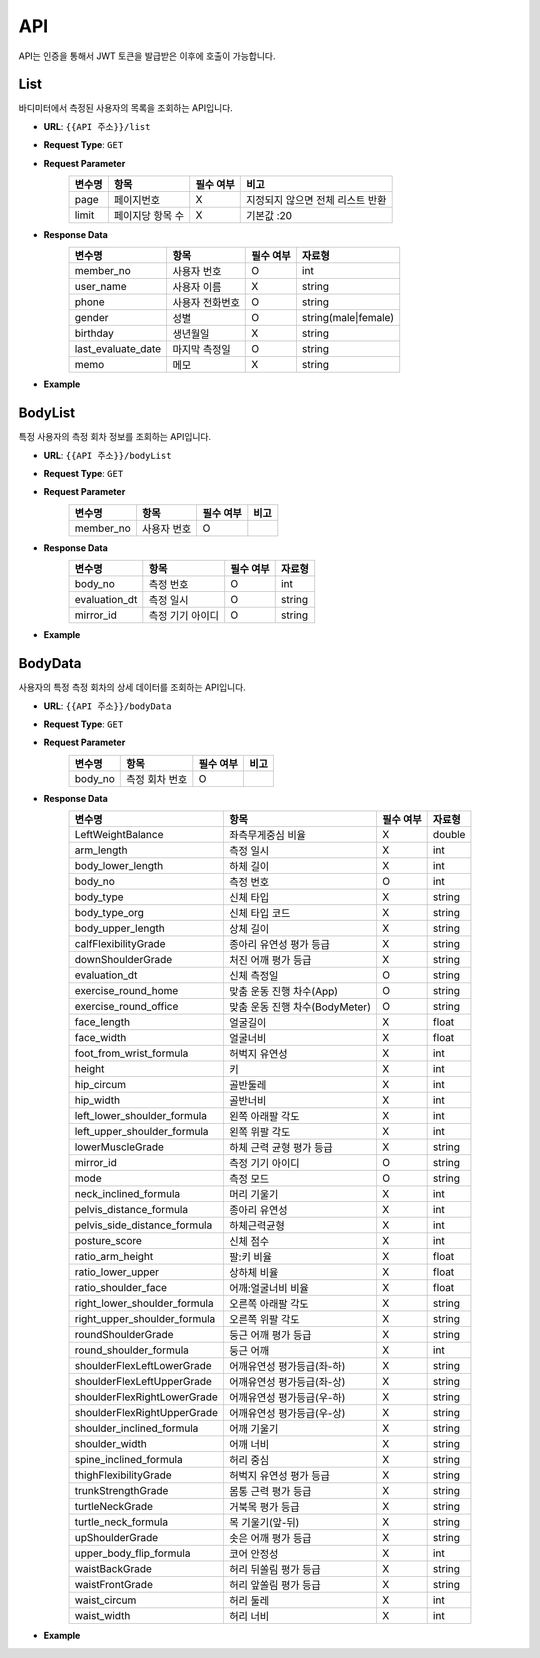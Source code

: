 API
===

API는 인증을 통해서 JWT 토큰을 발급받은 이후에 호출이 가능합니다.

List
*******

바디미터에서 측정된 사용자의 목록을 조회하는 API입니다.

* **URL**: ``{{API 주소}}/list``
* **Request Type**: ``GET``
* **Request Parameter**
   .. list-table::
      :header-rows: 1

      * - 변수명
        - 항목
        - 필수 여부
        - 비고
      * - page
        - 페이지번호
        - X
        - 지정되지 않으면 전체 리스트 반환
      * - limit
        - 페이지당 항목 수
        - X
        - 기본값 :20

* **Response Data**
   .. list-table::
      :header-rows: 1

      * - 변수명
        - 항목
        - 필수 여부
        - 자료형
      * - member_no
        - 사용자 번호
        - O
        - int
      * - user_name
        - 사용자 이름
        - X
        - string
      * - phone
        - 사용자 전화번호
        - O
        - string
      * - gender
        - 성별
        - O
        - string(male|female)
      * - birthday
        - 생년월일
        - X
        - string
      * - last_evaluate_date
        - 마지막 측정일
        - O
        - string
      * - memo
        - 메모
        - X
        - string

* **Example**

BodyList
*******

특정 사용자의 측정 회차 정보를 조회하는 API입니다.

* **URL**: ``{{API 주소}}/bodyList``
* **Request Type**: ``GET``
* **Request Parameter**
   .. list-table::
      :header-rows: 1

      * - 변수명
        - 항목
        - 필수 여부
        - 비고
      * - member_no
        - 사용자 번호
        - O
        -

* **Response Data**
   .. list-table::
      :header-rows: 1

      * - 변수명
        - 항목
        - 필수 여부
        - 자료형
      * - body_no
        - 측정 번호
        - O
        - int
      * - evaluation_dt
        - 측정 일시
        - O
        - string
      * - mirror_id
        - 측정 기기 아이디
        - O
        - string

* **Example**

BodyData
*******

사용자의 특정 측정 회차의 상세 데이터를 조회하는 API입니다.

* **URL**: ``{{API 주소}}/bodyData``
* **Request Type**: ``GET``
* **Request Parameter**
   .. list-table::
      :header-rows: 1

      * - 변수명
        - 항목
        - 필수 여부
        - 비고
      * - body_no
        - 측정 회차 번호
        - O
        -

* **Response Data**
   .. list-table::
      :header-rows: 1

      * - 변수명
        - 항목
        - 필수 여부
        - 자료형
      * - LeftWeightBalance
        - 좌측무게중심 비율
        - X
        - double
      * - arm_length
        - 측정 일시
        - X
        - int
      * - body_lower_length
        - 하체 길이
        - X
        - int
      * - body_no
        - 측정 번호
        - O
        - int
      * - body_type
        - 신체 타입
        - X
        - string
      * - body_type_org
        - 신체 타입 코드
        - X
        - string
      * - body_upper_length
        - 상체 길이
        - X
        - string
      * - calfFlexibilityGrade
        - 종아리 유연성 평가 등급
        - X
        - string
      * - downShoulderGrade
        - 처진 어깨 평가 등급
        - X
        - string
      * - evaluation_dt
        - 신체 측정일
        - O
        - string
      * - exercise_round_home
        - 맞춤 운동 진행 차수(App)
        - O
        - string
      * - exercise_round_office
        - 맞춤 운동 진행 차수(BodyMeter)
        - O
        - string
      * - face_length
        - 얼굴길이
        - X
        - float
      * - face_width
        - 얼굴너비
        - X
        - float
      * - foot_from_wrist_formula
        - 허벅지 유연성
        - X
        - int
      * - height
        - 키
        - X
        - int
      * - hip_circum
        - 골반둘레
        - X
        - int
      * - hip_width
        - 골반너비
        - X
        - int
      * - left_lower_shoulder_formula
        - 왼쪽 아래팔 각도
        - X
        - int
      * - left_upper_shoulder_formula
        - 왼쪽 위팔 각도
        - X
        - int
      * - lowerMuscleGrade
        - 하체 근력 균형 평가 등급
        - X
        - string
      * - mirror_id
        - 측정 기기 아이디
        - O
        - string
      * - mode
        - 측정 모드
        - O
        - string
      * - neck_inclined_formula
        - 머리 기울기
        - X
        - int
      * - pelvis_distance_formula
        - 종아리 유연성
        - X
        - int
      * - pelvis_side_distance_formula
        - 하체근력균형
        - X
        - int
      * - posture_score
        - 신체 점수
        - X
        - int
      * - ratio_arm_height
        - 팔:키 비율
        - X
        - float
      * - ratio_lower_upper
        - 상하체 비율
        - X
        - float
      * - ratio_shoulder_face
        - 어깨:얼굴너비 비율
        - X
        - float
      * - right_lower_shoulder_formula
        - 오른쪽 아래팔 각도
        - X
        - string
      * - right_upper_shoulder_formula
        - 오른쪽 위팔 각도
        - X
        - string
      * - roundShoulderGrade
        - 둥근 어깨 평가 등급
        - X
        - string
      * - round_shoulder_formula
        - 둥근 어깨
        - X
        - int
      * - shoulderFlexLeftLowerGrade
        - 어깨유연성 평가등급(좌-하)
        - X
        - string
      * - shoulderFlexLeftUpperGrade
        - 어깨유연성 평가등급(좌-상)
        - X
        - string
      * - shoulderFlexRightLowerGrade
        - 어깨유연성 평가등급(우-하)
        - X
        - string
      * - shoulderFlexRightUpperGrade
        - 어깨유연성 평가등급(우-상)
        - X
        - string
      * - shoulder_inclined_formula
        - 어깨 기울기
        - X
        - string
      * - shoulder_width
        - 어깨 너비
        - X
        - string
      * - spine_inclined_formula
        - 허리 중심
        - X
        - string
      * - thighFlexibilityGrade
        - 허벅지 유연성 평가 등급
        - X
        - string
      * - trunkStrengthGrade
        - 몸통 근력 평가 등급
        - X
        - string
      * - turtleNeckGrade
        - 거북목 평가 등급
        - X
        - string
      * - turtle_neck_formula
        - 목 기울기(앞-뒤)
        - X
        - string
      * - upShoulderGrade
        - 솟은 어깨 평가 등급
        - X
        - string
      * - upper_body_flip_formula
        - 코어 안정성
        - X
        - int
      * - waistBackGrade
        - 허리 뒤쏠림 평가 등급
        - X
        - string
      * - waistFrontGrade
        - 허리 앞쏠림 평가 등급
        - X
        - string
      * - waist_circum
        - 허리 둘레
        - X
        - int
      * - waist_width
        - 허리 너비
        - X
        - int

* **Example**